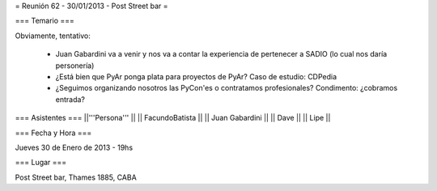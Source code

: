 = Reunión 62 - 30/01/2013 - Post Street bar =

=== Temario ===
 
Obviamente, tentativo:

 * Juan Gabardini va a venir y nos va a contar la experiencia de pertenecer a SADIO (lo cual nos daría personería)
 * ¿Está bien que PyAr ponga plata para proyectos de PyAr? Caso de estudio: CDPedia
 * ¿Seguimos organizando nosotros las PyCon'es o contratamos profesionales? Condimento: ¿cobramos entrada?

=== Asistentes ===
||'''Persona''' ||
|| FacundoBatista ||
|| Juan Gabardini ||
|| Dave ||
|| Lipe ||

=== Fecha y Hora ===

Jueves 30 de Enero de 2013 - 19hs

=== Lugar ===

Post Street bar, Thames 1885, CABA

